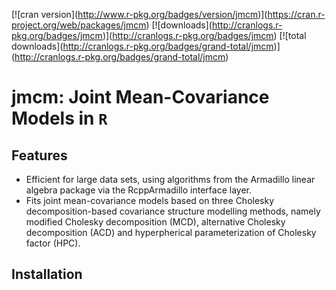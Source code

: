 #+AUTHOR: Yi Pan
#+EMAIL: ypan1988@gmail.com

[![cran version](http://www.r-pkg.org/badges/version/jmcm)](https://cran.r-project.org/web/packages/jmcm)
[![downloads](http://cranlogs.r-pkg.org/badges/jmcm)](http://cranlogs.r-pkg.org/badges/jmcm)
[![total downloads](http://cranlogs.r-pkg.org/badges/grand-total/jmcm)](http://cranlogs.r-pkg.org/badges/grand-total/jmcm)

* jmcm: Joint Mean-Covariance Models in ~R~

** Features
- Efficient for large data sets, using algorithms from the Armadillo linear
  algebra package via the RcppArmadillo interface layer.
- Fits joint mean-covariance models based on three Cholesky decomposition-based
  covariance structure modelling methods, namely modified Cholesky
  decomposition (MCD), alternative Cholesky decomposition (ACD) and
  hyperpherical parameterization of Cholesky factor (HPC).  

** Installation

